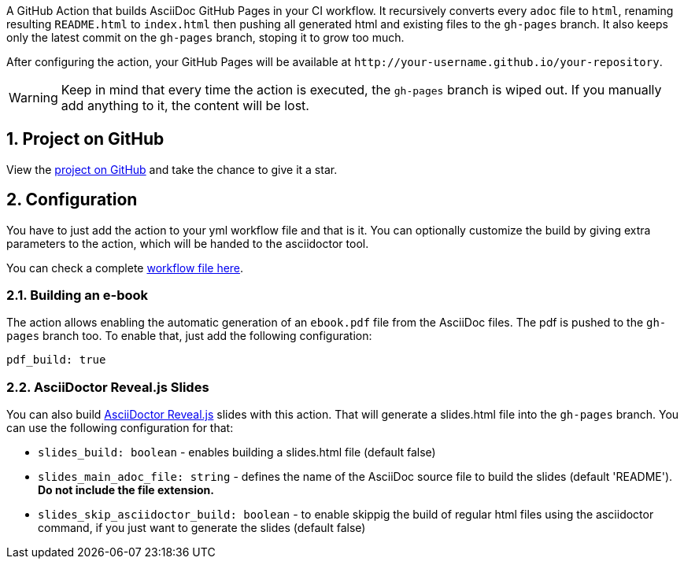 :icons: font
:numbered:
:title: Test

A GitHub Action that builds AsciiDoc GitHub Pages in your CI workflow. It recursively converts every `adoc` file to `html`, renaming resulting `README.html` to `index.html` then pushing all generated html and existing files to the `gh-pages` branch. It also keeps only the latest commit on the `gh-pages` branch, stoping it to grow too much.

After configuring the action, your GitHub Pages will be available at `http&#58;//your-username.github.io/your-repository`.

WARNING: Keep in mind that every time the action is executed, the `gh-pages` branch is wiped out. If you manually add anything to it, the content will be lost.

ifdef::env-github[]
== Live Demo

We taste our own medicine by publishing this reposiroty in http://manoelcampos.com/asciidoctor-ghpages-action/[GitHub Pages].
endif::[]

ifndef::env-github[]
== Project on GitHub

View the https://github.com/manoelcampos/asciidoctor-ghpages-action[project on GitHub] and take the chance to give it a star.
endif::[]

== Configuration

You have to just add the action to your yml workflow file and that is it.
You can optionally customize the build by giving extra parameters to
the action, which will be handed to the asciidoctor tool.

You can check a complete https://github.com/manoelcampos/asciidoc-github-template/blob/master/.github/workflows/asciidoctor-ghpages.yml[workflow file here].

=== Building an e-book

The action allows enabling the automatic generation of an `ebook.pdf` file from the AsciiDoc files. The pdf is pushed to the `gh-pages` branch too.
To enable that, just add the following configuration:

[source, yml]
----
pdf_build: true
----

ifdef::env-github,env-browser[]
A sample PDF ebook is https://github.com/manoelcampos/asciidoctor-ghpages-action/blob/gh-pages/ebook.pdf[available here].
endif::[]

=== AsciiDoctor Reveal.js Slides

You can also build https://github.com/asciidoctor/asciidoctor-reveal.js/[AsciiDoctor Reveal.js] slides with this action.
That will generate a slides.html file into the `gh-pages` branch. You can use the following configuration for that:

- `slides_build: boolean` - enables building a slides.html file (default false)
- `slides_main_adoc_file: string` - defines the name of the AsciiDoc source file to build the slides (default 'README'). **Do not include the file extension.**
- `slides_skip_asciidoctor_build: boolean` -  to enable skippig the build of regular html files using the asciidoctor command, if you just want to generate the slides (default false)
